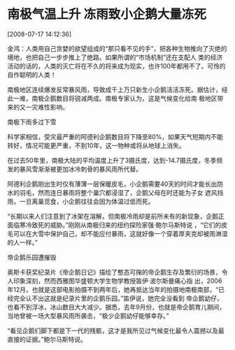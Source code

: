 # -*- org -*-

# Time-stamp: <2011-08-04 18:29:23 Thursday by ldw>

#+OPTIONS: ^:nil author:nil timestamp:nil creator:nil H:2

#+STARTUP: indent


* 南极气温上升 冻雨致小企鹅大量冻死

  [2008-07-17 14:12:36]


  
    金鸿：人类用自己贪婪的欲望组成的“那只看不见的手”，把各种生物推向了灭绝的境地，也把自己一步步推上了绝路。如果所谓的“市场机制”还在支配人
类的经济活动的话的，人类的灭亡将在不久的将来成为现实，也许100年都用不了。可怜的自作聪明的人类！

    南极地区连续爆发反常暴风雨，导致成千上万只新生小企鹅活活冻死。据估计，经此一难，南极企鹅数目将锐减两成。南极专家认为，这是气候变化给南
极地区带来的又一灾难性影响。

    南极下雨多过下雪

    科学家相信，受灾最严重的阿德利企鹅数目将下降至80%，如果天气短期内不能转好，情况可能更严重，不到10年，这一物种或将从地球上消失。

    在过去50年里，南极大陆的平均温度上升了3摄氏度，达到-14.7摄氏度，冬季频发的暴风雪渐渐被更加冰冷刺骨的暴风雨所代替。

    阿德利企鹅刚出生时仅有薄薄一层保暖皮毛，小企鹅需要40天的时间才能长出防水的羽毛，然而连日暴雨将整个巢穴都浸湿了，企鹅父母在时还能为子女
遮风挡雨，一旦离巢觅食，小企鹅往往会因为体温过低而死。

    “长期以来人们注意到了冰架在溶解，但南极冷雨却是前所未有的新现象，企鹅正面临寒冷致死的威胁。”刚刚从南极归来的纽约探险家强·鲍尔马斯特说
，“它们的皮毛可以在大雪中保护自己，却不能应付暴雨，这就好像一个穿着厚夹克却被雨淋湿的人一样。”

    帝企鹅乐园遭摧毁

    奥斯卡获奖纪录片《帝企鹅日记》描绘了憨态可掬的帝企鹅生存及繁衍的场景，令人印象深刻，然而西雅图华盛顿大学生物学教授笛伊·波尔斯曼痛心指
出，2006年12月，也就是这部电影拍摄不到两年后，她再抵达当年的拍摄地南极南部，“已经完全认不出这就是纪录片里的企鹅乐园。”笛伊说，她完全没看到
帝企鹅幼仔，也看不到浮冰，冰山数目大大减少。据悉，去年9月份，也就是帝企鹅育儿期间，当地曾被一场大型暴风雨所袭击，“极少企鹅幼仔能够幸存。”

    “看见企鹅们脚下都是下一代的残骸，这才是我所见过气候变化最令人震撼以及最直接的证据。”鲍尔马斯特说。
